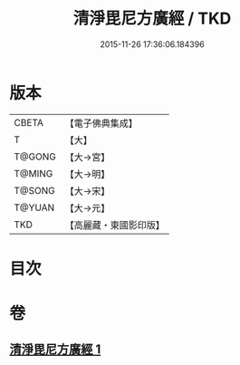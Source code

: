 #+TITLE: 清淨毘尼方廣經 / TKD
#+DATE: 2015-11-26 17:36:06.184396
* 版本
 |     CBETA|【電子佛典集成】|
 |         T|【大】     |
 |    T@GONG|【大→宮】   |
 |    T@MING|【大→明】   |
 |    T@SONG|【大→宋】   |
 |    T@YUAN|【大→元】   |
 |       TKD|【高麗藏・東國影印版】|

* 目次
* 卷
** [[file:KR6k0111_001.txt][清淨毘尼方廣經 1]]
